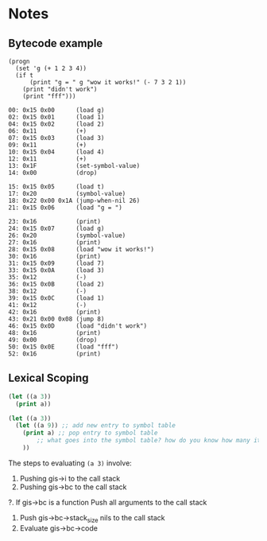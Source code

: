 * Notes

** Bytecode example
#+BEGIN_SRC 
(progn
  (set 'g (+ 1 2 3 4))
  (if t
      (print "g = " g "wow it works!" (- 7 3 2 1))
    (print "didn't work")
    (print "fff")))

00: 0x15 0x00      (load g)
02: 0x15 0x01      (load 1)
04: 0x15 0x02      (load 2)
06: 0x11           (+)
07: 0x15 0x03      (load 3)
09: 0x11           (+)
10: 0x15 0x04      (load 4)
12: 0x11           (+)
13: 0x1F           (set-symbol-value)
14: 0x00           (drop)

15: 0x15 0x05      (load t)
17: 0x20           (symbol-value)
18: 0x22 0x00 0x1A (jump-when-nil 26)
21: 0x15 0x06      (load "g = ")

23: 0x16           (print)
24: 0x15 0x07      (load g)
26: 0x20           (symbol-value)
27: 0x16           (print)
28: 0x15 0x08      (load "wow it works!")
30: 0x16           (print)
31: 0x15 0x09      (load 7)
33: 0x15 0x0A      (load 3)
35: 0x12           (-)
36: 0x15 0x0B      (load 2)
38: 0x12           (-)
39: 0x15 0x0C      (load 1)
41: 0x12           (-)
42: 0x16           (print)
43: 0x21 0x00 0x08 (jump 8)
46: 0x15 0x0D      (load "didn't work")
48: 0x16           (print)
49: 0x00           (drop)
50: 0x15 0x0E      (load "fff")
52: 0x16           (print)
#+END_SRC

** Lexical Scoping
#+BEGIN_SRC lisp
(let ((a 3))
  (print a))

(let ((a 3))
  (let ((a 9)) ;; add new entry to symbol table
    (print a) ;; pop entry to symbol table
        ;; what goes into the symbol table? how do you know how many items to go back?
    ))
#+END_SRC

The steps to evaluating ~(a 3)~ involve:
  1. Pushing gis->i to the call stack
  2. Pushing gis->bc to the call stack
  ?. If gis->bc is a function
        Push all arguments to the call stack
  3. Push gis->bc->stack_size nils to the call stack
  4. Evaluate gis->bc->code